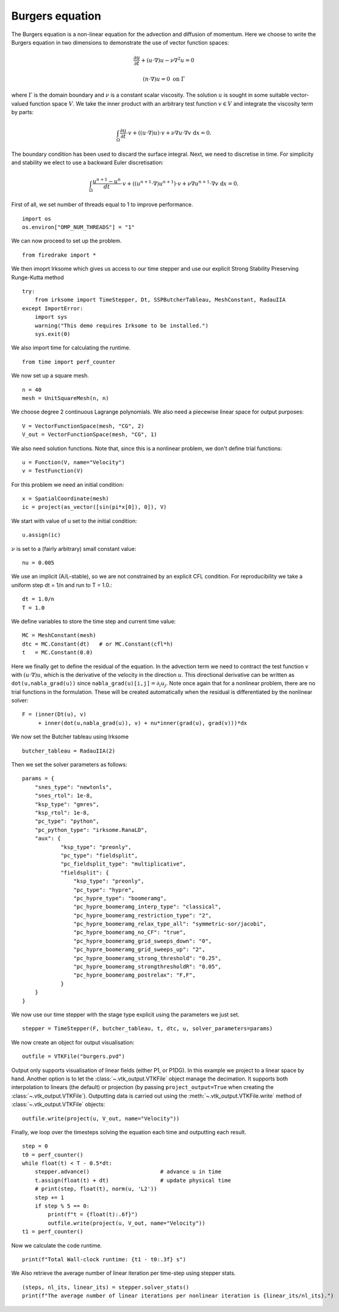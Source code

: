 Burgers equation
================

The Burgers equation is a non-linear equation for the advection and
diffusion of momentum. Here we choose to write the Burgers equation in
two dimensions to demonstrate the use of vector function spaces:

.. math::

   \frac{\partial u}{\partial t} + (u\cdot\nabla) u - \nu\nabla^2 u = 0

   (n\cdot \nabla) u = 0 \ \textrm{on}\ \Gamma

where :math:`\Gamma` is the domain boundary and :math:`\nu` is a
constant scalar viscosity. The solution :math:`u` is sought in some
suitable vector-valued function space :math:`V`. We take the inner
product with an arbitrary test function :math:`v\in V` and integrate
the viscosity term by parts:

.. math::

   \int_\Omega\frac{\partial u}{\partial t}\cdot v +
   ((u\cdot\nabla) u)\cdot v + \nu\nabla u\cdot\nabla v \ \mathrm d x = 0.

The boundary condition has been used to discard the surface
integral. Next, we need to discretise in time. For simplicity and
stability we elect to use a backward Euler discretisation:

.. math::

   \int_\Omega\frac{u^{n+1}-u^n}{dt}\cdot v +
   ((u^{n+1}\cdot\nabla) u^{n+1})\cdot v + \nu\nabla u^{n+1}\cdot\nabla v \ \mathrm d x = 0.

First of all, we set number of threads equal to 1 to improve performance. ::

  import os
  os.environ["OMP_NUM_THREADS"] = "1"

We can now proceed to set up the problem. ::

  from firedrake import *

We then imoprt Irksome which gives us access to our time stepper and use our explicit Strong Stability Preserving Runge-Kutta method ::

  try:
      from irksome import TimeStepper, Dt, SSPButcherTableau, MeshConstant, RadauIIA
  except ImportError:
      import sys
      warning("This demo requires Irksome to be installed.")
      sys.exit(0)

We also import time for calculating the runtime. ::
  
  from time import perf_counter

We now set up a square mesh. ::

  n = 40
  mesh = UnitSquareMesh(n, n)

We choose degree 2 continuous Lagrange polynomials. We also need a
piecewise linear space for output purposes::

  V = VectorFunctionSpace(mesh, "CG", 2)
  V_out = VectorFunctionSpace(mesh, "CG", 1)

We also need solution functions. Note that, since this is a nonlinear problem, we don't
define trial functions::

  u = Function(V, name="Velocity")
  v = TestFunction(V)

For this problem we need an initial condition::

  x = SpatialCoordinate(mesh)
  ic = project(as_vector([sin(pi*x[0]), 0]), V)

We start with  value of u set to the initial condition::

  u.assign(ic)

:math:`\nu` is set to a (fairly arbitrary) small constant value::

  nu = 0.005

We use an implicit  (A/L-stable), so we are not constrained
by an explicit CFL condition. For reproducibility we take a uniform step
dt = 1/n  and run to T = 1.0.::

  dt = 1.0/n      
  T = 1.0

We define variables to store the time step and current time value: ::

  MC = MeshConstant(mesh)
  dtc = MC.Constant(dt)   # or MC.Constant(cfl*h)
  t   = MC.Constant(0.0)

Here we finally get to define the residual of the equation. In the advection
term we need to contract the test function :math:`v` with
:math:`(u\cdot\nabla)u`, which is the derivative of the velocity in the
direction :math:`u`. This directional derivative can be written as
``dot(u,nabla_grad(u))`` since ``nabla_grad(u)[i,j]``:math:`=\partial_i u_j`.
Note once again that for a nonlinear problem, there are no trial functions in
the formulation. These will be created automatically when the residual
is differentiated by the nonlinear solver::

  F = (inner(Dt(u), v)
       + inner(dot(u,nabla_grad(u)), v) + nu*inner(grad(u), grad(v)))*dx

We now set the Butcher tableau using Irksome ::
  
  butcher_tableau = RadauIIA(2)

Then we set the solver parameters as follows::

  params = {
      "snes_type": "newtonls",
      "snes_rtol": 1e-8,
      "ksp_type": "gmres",
      "ksp_rtol": 1e-8,
      "pc_type": "python",
      "pc_python_type": "irksome.RanaLD",
      "aux": {
              "ksp_type": "preonly",
              "pc_type": "fieldsplit",
              "pc_fieldsplit_type": "multiplicative",
              "fieldsplit": {
                  "ksp_type": "preonly",
                  "pc_type": "hypre",
                  "pc_hypre_type": "boomeramg",
                  "pc_hypre_boomeramg_interp_type": "classical",
                  "pc_hypre_boomeramg_restriction_type": "2",
                  "pc_hypre_boomeramg_relax_type_all": "symmetric-sor/jacobi",
                  "pc_hypre_boomeramg_no_CF": "true",
                  "pc_hypre_boomeramg_grid_sweeps_down": "0",
                  "pc_hypre_boomeramg_grid_sweeps_up": "2",
                  "pc_hypre_boomeramg_strong_threshold": "0.25",
                  "pc_hypre_boomeramg_strongthresholdR": "0.05",
                  "pc_hypre_boomeramg_postrelax": "F,F",
              }
      }
  }

We now use our time stepper with the stage type explicit using the parameters
we just set. ::

  stepper = TimeStepper(F, butcher_tableau, t, dtc, u, solver_parameters=params)

We now create an object for output visualisation::

  outfile = VTKFile("burgers.pvd")

Output only supports visualisation of linear fields (either P1, or
P1DG).  In this example we project to a linear space by hand.  Another
option is to let the :class:`~.vtk_output.VTKFile` object manage the
decimation.  It supports both interpolation to linears (the default) or
projection (by passing ``project_output=True`` when creating the
:class:`~.vtk_output.VTKFile`). Outputting data is carried out using
the :meth:`~.vtk_output.VTKFile.write` method of
:class:`~.vtk_output.VTKFile` objects::

  outfile.write(project(u, V_out, name="Velocity"))

Finally, we loop over the timesteps solving the equation each time and
outputting each result. ::

  step = 0
  t0 = perf_counter()
  while float(t) < T - 0.5*dt:
      stepper.advance()                      # advance u in time
      t.assign(float(t) + dt)                # update physical time
      # print(step, float(t), norm(u, 'L2'))
      step += 1
      if step % 5 == 0:
          print(f"t = {float(t):.6f}")
          outfile.write(project(u, V_out, name="Velocity"))
  t1 = perf_counter()

Now we calculate the code runtime. ::
    
  print(f"Total Wall-clock runtime: {t1 - t0:.3f} s") 

We Also retrieve the average number of linear iteration per time-step using stepper stats. ::

  (steps, nl_its, linear_its) = stepper.solver_stats()
  print(f"The average number of linear iterations per nonlinear iteration is {linear_its/nl_its}.") 


